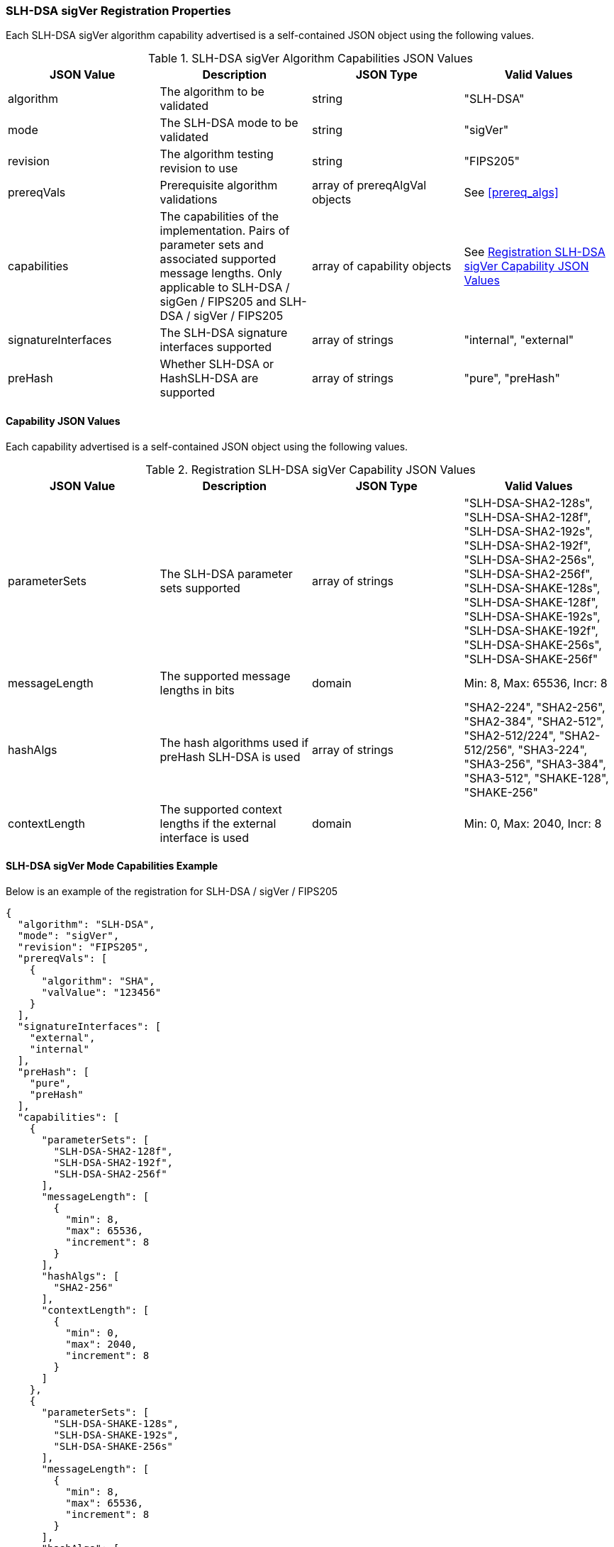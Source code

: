 
[[SLH-DSA_sigVer_capabilities]]
=== SLH-DSA sigVer Registration Properties

Each SLH-DSA sigVer algorithm capability advertised is a self-contained JSON object using the following values.

[[SLH-DSA_sigVer_caps_table]]
.SLH-DSA sigVer Algorithm Capabilities JSON Values
|===
| JSON Value | Description | JSON Type | Valid Values

| algorithm | The algorithm to be validated | string | "SLH-DSA"
| mode | The SLH-DSA mode to be validated | string | "sigVer"
| revision | The algorithm testing revision to use | string | "FIPS205"
| prereqVals | Prerequisite algorithm validations | array of prereqAlgVal objects | See <<prereq_algs>>
| capabilities | The capabilities of the implementation. Pairs of parameter sets and associated supported message lengths.  Only applicable to SLH-DSA / sigGen / FIPS205 and SLH-DSA / sigVer / FIPS205 | array of capability objects | See <<caps_sigVer_table>>
| signatureInterfaces | The SLH-DSA signature interfaces supported | array of strings | "internal", "external"
| preHash | Whether SLH-DSA or HashSLH-DSA are supported | array of strings | "pure", "preHash"
|===

==== Capability JSON Values

Each capability advertised is a self-contained JSON object using the following values.

[[caps_sigVer_table]]
.Registration SLH-DSA sigVer Capability JSON Values
|===
| JSON Value | Description | JSON Type | Valid Values

| parameterSets | The SLH-DSA parameter sets supported | array of strings | "SLH-DSA-SHA2-128s", "SLH-DSA-SHA2-128f", "SLH-DSA-SHA2-192s", "SLH-DSA-SHA2-192f", "SLH-DSA-SHA2-256s", "SLH-DSA-SHA2-256f", "SLH-DSA-SHAKE-128s", "SLH-DSA-SHAKE-128f", "SLH-DSA-SHAKE-192s", "SLH-DSA-SHAKE-192f", "SLH-DSA-SHAKE-256s", "SLH-DSA-SHAKE-256f"
| messageLength | The supported message lengths in bits | domain | Min: 8, Max: 65536, Incr: 8
| hashAlgs | The hash algorithms used if preHash SLH-DSA is used | array of strings | "SHA2-224", "SHA2-256", "SHA2-384", "SHA2-512", "SHA2-512/224", "SHA2-512/256", "SHA3-224", "SHA3-256", "SHA3-384", "SHA3-512", "SHAKE-128", "SHAKE-256"
| contextLength | The supported context lengths if the external interface is used | domain | Min: 0, Max: 2040, Incr: 8
|===

[[SLH-dsa_sigVer_capabilities]]
==== SLH-DSA sigVer Mode Capabilities Example

Below is an example of the registration for SLH-DSA / sigVer / FIPS205

[source, json]
----
{
  "algorithm": "SLH-DSA",
  "mode": "sigVer",
  "revision": "FIPS205",
  "prereqVals": [
    {
      "algorithm": "SHA",
      "valValue": "123456"
    }
  ],
  "signatureInterfaces": [
    "external",
    "internal"
  ],
  "preHash": [
    "pure",
    "preHash"
  ],
  "capabilities": [
    {
      "parameterSets": [
        "SLH-DSA-SHA2-128f",
        "SLH-DSA-SHA2-192f",
        "SLH-DSA-SHA2-256f"
      ],
      "messageLength": [
        {
          "min": 8,
          "max": 65536,
          "increment": 8
        }
      ],
      "hashAlgs": [
        "SHA2-256"
      ],
      "contextLength": [
        {
          "min": 0,
          "max": 2040,
          "increment": 8
        }
      ]
    },
    {
      "parameterSets": [
        "SLH-DSA-SHAKE-128s",
        "SLH-DSA-SHAKE-192s",
        "SLH-DSA-SHAKE-256s"
      ],
      "messageLength": [
        {
          "min": 8,
          "max": 65536,
          "increment": 8
        }
      ],
      "hashAlgs": [
        "SHA3-512"
      ],
      "contextLength": [
        {
          "min": 0,
          "max": 2040,
          "increment": 8
        }
      ]
    }
  ]
}
----
